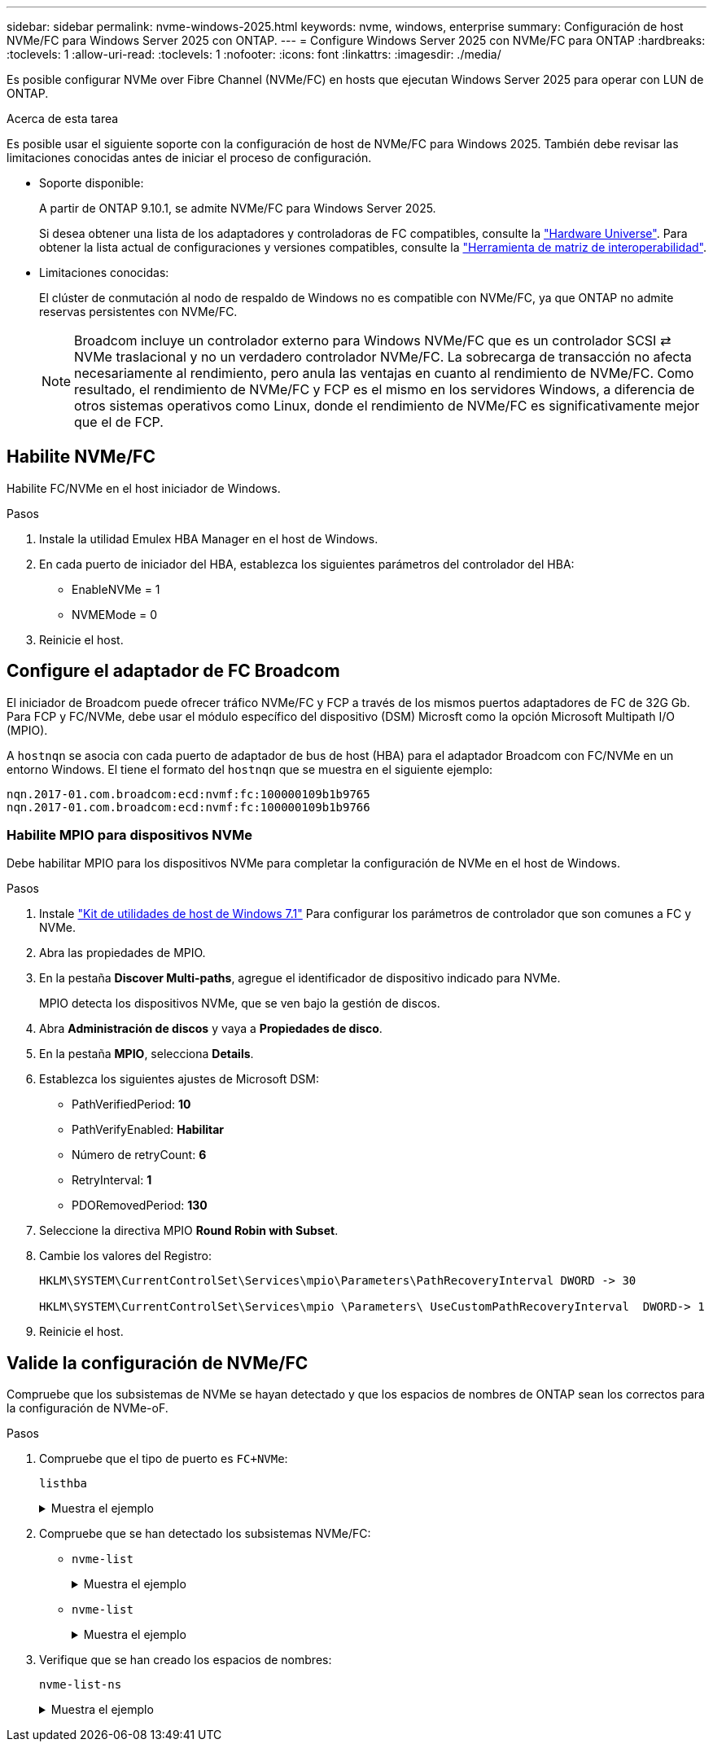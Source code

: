 ---
sidebar: sidebar 
permalink: nvme-windows-2025.html 
keywords: nvme, windows, enterprise 
summary: Configuración de host NVMe/FC para Windows Server 2025 con ONTAP. 
---
= Configure Windows Server 2025 con NVMe/FC para ONTAP
:hardbreaks:
:toclevels: 1
:allow-uri-read: 
:toclevels: 1
:nofooter: 
:icons: font
:linkattrs: 
:imagesdir: ./media/


[role="lead"]
Es posible configurar NVMe over Fibre Channel (NVMe/FC) en hosts que ejecutan Windows Server 2025 para operar con LUN de ONTAP.

.Acerca de esta tarea
Es posible usar el siguiente soporte con la configuración de host de NVMe/FC para Windows 2025. También debe revisar las limitaciones conocidas antes de iniciar el proceso de configuración.

* Soporte disponible:
+
A partir de ONTAP 9.10.1, se admite NVMe/FC para Windows Server 2025.

+
Si desea obtener una lista de los adaptadores y controladoras de FC compatibles, consulte la link:https://hwu.netapp.com/Home/Index["Hardware Universe"^]. Para obtener la lista actual de configuraciones y versiones compatibles, consulte la link:https://mysupport.netapp.com/matrix/["Herramienta de matriz de interoperabilidad"^].

* Limitaciones conocidas:
+
El clúster de conmutación al nodo de respaldo de Windows no es compatible con NVMe/FC, ya que ONTAP no admite reservas persistentes con NVMe/FC.

+

NOTE: Broadcom incluye un controlador externo para Windows NVMe/FC que es un controlador SCSI ⇄ NVMe traslacional y no un verdadero controlador NVMe/FC. La sobrecarga de transacción no afecta necesariamente al rendimiento, pero anula las ventajas en cuanto al rendimiento de NVMe/FC. Como resultado, el rendimiento de NVMe/FC y FCP es el mismo en los servidores Windows, a diferencia de otros sistemas operativos como Linux, donde el rendimiento de NVMe/FC es significativamente mejor que el de FCP.





== Habilite NVMe/FC

Habilite FC/NVMe en el host iniciador de Windows.

.Pasos
. Instale la utilidad Emulex HBA Manager en el host de Windows.
. En cada puerto de iniciador del HBA, establezca los siguientes parámetros del controlador del HBA:
+
** EnableNVMe = 1
** NVMEMode = 0


. Reinicie el host.




== Configure el adaptador de FC Broadcom

El iniciador de Broadcom puede ofrecer tráfico NVMe/FC y FCP a través de los mismos puertos adaptadores de FC de 32G Gb. Para FCP y FC/NVMe, debe usar el módulo específico del dispositivo (DSM) Microsft como la opción Microsoft Multipath I/O (MPIO).

A `+hostnqn+` se asocia con cada puerto de adaptador de bus de host (HBA) para el adaptador Broadcom con FC/NVMe en un entorno Windows. El tiene el formato del `+hostnqn+` que se muestra en el siguiente ejemplo:

....
nqn.2017-01.com.broadcom:ecd:nvmf:fc:100000109b1b9765
nqn.2017-01.com.broadcom:ecd:nvmf:fc:100000109b1b9766
....


=== Habilite MPIO para dispositivos NVMe

Debe habilitar MPIO para los dispositivos NVMe para completar la configuración de NVMe en el host de Windows.

.Pasos
. Instale link:https://mysupport.netapp.com/site/products/all/details/hostutilities/downloads-tab/download/61343/7.1/downloads["Kit de utilidades de host de Windows 7.1"] Para configurar los parámetros de controlador que son comunes a FC y NVMe.
. Abra las propiedades de MPIO.
. En la pestaña *Discover Multi-paths*, agregue el identificador de dispositivo indicado para NVMe.
+
MPIO detecta los dispositivos NVMe, que se ven bajo la gestión de discos.

. Abra *Administración de discos* y vaya a *Propiedades de disco*.
. En la pestaña *MPIO*, selecciona *Details*.
. Establezca los siguientes ajustes de Microsoft DSM:
+
** PathVerifiedPeriod: *10*
** PathVerifyEnabled: *Habilitar*
** Número de retryCount: *6*
** RetryInterval: *1*
** PDORemovedPeriod: *130*


. Seleccione la directiva MPIO *Round Robin with Subset*.
. Cambie los valores del Registro:
+
[listing]
----
HKLM\SYSTEM\CurrentControlSet\Services\mpio\Parameters\PathRecoveryInterval DWORD -> 30

HKLM\SYSTEM\CurrentControlSet\Services\mpio \Parameters\ UseCustomPathRecoveryInterval  DWORD-> 1
----
. Reinicie el host.




== Valide la configuración de NVMe/FC

Compruebe que los subsistemas de NVMe se hayan detectado y que los espacios de nombres de ONTAP sean los correctos para la configuración de NVMe-oF.

.Pasos
. Compruebe que el tipo de puerto es `+FC+NVMe+`:
+
`listhba`

+
.Muestra el ejemplo
[%collapsible]
====
[listing, subs="+quotes"]
----
Port WWN       : 10:00:00:10:9b:1b:97:65
Node WWN       : 20:00:00:10:9b:1b:97:65
Fabric Name    : 10:00:c4:f5:7c:a5:32:e0
Flags          : 8000e300
Host Name      : INTEROP-57-159
Mfg            : Emulex Corporation
Serial No.     : FC71367217
Port Number    : 0
Mode           : Initiator
PCI Bus Number : 94
PCI Function   : 0
*Port Type*      : *FC+NVMe*
Model          : LPe32002-M2

Port WWN       : 10:00:00:10:9b:1b:97:66
Node WWN       : 20:00:00:10:9b:1b:97:66
Fabric Name    : 10:00:c4:f5:7c:a5:32:e0
Flags          : 8000e300
Host Name      : INTEROP-57-159
Mfg            : Emulex Corporation
Serial No.     : FC71367217
Port Number    : 1
Mode           : Initiator
PCI Bus Number : 94
PCI Function   : 1
Port Type      : FC+NVMe
Model          : LPe32002-M2
----
====
. Compruebe que se han detectado los subsistemas NVMe/FC:
+
** `+nvme-list+`
+
.Muestra el ejemplo
[%collapsible]
====
[listing]
----
NVMe Qualified Name     :  nqn.1992-08.com.netapp:sn.a3b74c32db2911eab229d039ea141105:subsystem.win_nvme_interop-57-159
Port WWN                :  20:09:d0:39:ea:14:11:04
Node WWN                :  20:05:d0:39:ea:14:11:04
Controller ID           :  0x0180
Model Number            :  NetApp ONTAP Controller
Serial Number           :  81CGZBPU5T/uAAAAAAAB
Firmware Version        :  FFFFFFFF
Total Capacity          :  Not Available
Unallocated Capacity    :  Not Available

NVMe Qualified Name     :  nqn.1992-08.com.netapp:sn.a3b74c32db2911eab229d039ea141105:subsystem.win_nvme_interop-57-159
Port WWN                :  20:06:d0:39:ea:14:11:04
Node WWN                :  20:05:d0:39:ea:14:11:04
Controller ID           :  0x0181
Model Number            :  NetApp ONTAP Controller
Serial Number           :  81CGZBPU5T/uAAAAAAAB
Firmware Version        :  FFFFFFFF
Total Capacity          :  Not Available
Unallocated Capacity    :  Not Available
Note: At present Namespace Management is not supported by NetApp Arrays.
----
====
** `nvme-list`
+
.Muestra el ejemplo
[%collapsible]
====
[listing]
----
NVMe Qualified Name     :  nqn.1992-08.com.netapp:sn.a3b74c32db2911eab229d039ea141105:subsystem.win_nvme_interop-57-159
Port WWN                :  20:07:d0:39:ea:14:11:04
Node WWN                :  20:05:d0:39:ea:14:11:04
Controller ID           :  0x0140
Model Number            :  NetApp ONTAP Controller
Serial Number           :  81CGZBPU5T/uAAAAAAAB
Firmware Version        :  FFFFFFFF
Total Capacity          :  Not Available
Unallocated Capacity    :  Not Available

NVMe Qualified Name     :  nqn.1992-08.com.netapp:sn.a3b74c32db2911eab229d039ea141105:subsystem.win_nvme_interop-57-159
Port WWN                :  20:08:d0:39:ea:14:11:04
Node WWN                :  20:05:d0:39:ea:14:11:04
Controller ID           :  0x0141
Model Number            :  NetApp ONTAP Controller
Serial Number           :  81CGZBPU5T/uAAAAAAAB
Firmware Version        :  FFFFFFFF
Total Capacity          :  Not Available
Unallocated Capacity    :  Not Available

Note: At present Namespace Management is not supported by NetApp Arrays.
----
====


. Verifique que se han creado los espacios de nombres:
+
`+nvme-list-ns+`

+
.Muestra el ejemplo
[%collapsible]
====
[listing]
----
Active Namespaces (attached to controller 0x0141):

                                       SCSI           SCSI           SCSI
   NSID           DeviceName        Bus Number    Target Number     OS LUN
-----------  --------------------  ------------  ---------------   ---------
0x00000001   \\.\PHYSICALDRIVE9         0               1              0
0x00000002   \\.\PHYSICALDRIVE10        0               1              1
0x00000003   \\.\PHYSICALDRIVE11        0               1              2
0x00000004   \\.\PHYSICALDRIVE12        0               1              3
0x00000005   \\.\PHYSICALDRIVE13        0               1              4
0x00000006   \\.\PHYSICALDRIVE14        0               1              5
0x00000007   \\.\PHYSICALDRIVE15        0               1              6
0x00000008   \\.\PHYSICALDRIVE16        0               1              7

----
====

